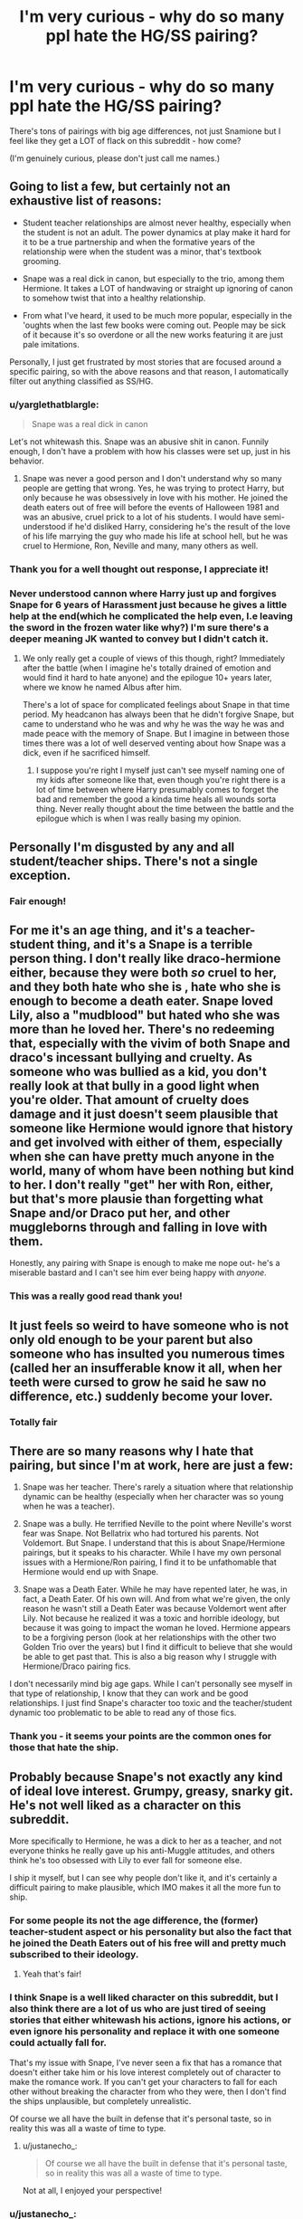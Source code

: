 #+TITLE: I'm very curious - why do so many ppl hate the HG/SS pairing?

* I'm very curious - why do so many ppl hate the HG/SS pairing?
:PROPERTIES:
:Author: justanecho_
:Score: 0
:DateUnix: 1537420548.0
:DateShort: 2018-Sep-20
:END:
There's tons of pairings with big age differences, not just Snamione but I feel like they get a LOT of flack on this subreddit - how come?

(I'm genuinely curious, please don't just call me names.)


** Going to list a few, but certainly not an exhaustive list of reasons:

- Student teacher relationships are almost never healthy, especially when the student is not an adult. The power dynamics at play make it hard for it to be a true partnership and when the formative years of the relationship were when the student was a minor, that's textbook grooming.

- Snape was a real dick in canon, but especially to the trio, among them Hermione. It takes a LOT of handwaving or straight up ignoring of canon to somehow twist that into a healthy relationship.

- From what I've heard, it used to be much more popular, especially in the 'oughts when the last few books were coming out. People may be sick of it because it's so overdone or all the new works featuring it are just pale imitations.

Personally, I just get frustrated by most stories that are focused around a specific pairing, so with the above reasons and that reason, I automatically filter out anything classified as SS/HG.
:PROPERTIES:
:Author: bgottfried91
:Score: 29
:DateUnix: 1537421795.0
:DateShort: 2018-Sep-20
:END:

*** u/yarglethatblargle:
#+begin_quote
  Snape was a real dick in canon
#+end_quote

Let's not whitewash this. Snape was an abusive shit in canon. Funnily enough, I don't have a problem with how his classes were set up, just in his behavior.
:PROPERTIES:
:Author: yarglethatblargle
:Score: 27
:DateUnix: 1537423695.0
:DateShort: 2018-Sep-20
:END:

**** Snape was never a good person and I don't understand why so many people are getting that wrong. Yes, he was trying to protect Harry, but only because he was obsessively in love with his mother. He joined the death eaters out of free will before the events of Halloween 1981 and was an abusive, cruel prick to a lot of his students. I would have semi-understood if he'd disliked Harry, considering he's the result of the love of his life marrying the guy who made his life at school hell, but he was cruel to Hermione, Ron, Neville and many, many others as well.
:PROPERTIES:
:Author: LeonieMalfoy
:Score: 14
:DateUnix: 1537426976.0
:DateShort: 2018-Sep-20
:END:


*** Thank you for a well thought out response, I appreciate it!
:PROPERTIES:
:Author: justanecho_
:Score: 3
:DateUnix: 1537422584.0
:DateShort: 2018-Sep-20
:END:


*** Never understood cannon where Harry just up and forgives Snape for 6 years of Harassment just because he gives a little help at the end(which he complicated the help even, I.e leaving the sword in the frozen water like why?) I'm sure there's a deeper meaning JK wanted to convey but I didn't catch it.
:PROPERTIES:
:Author: thedavey2
:Score: 1
:DateUnix: 1537510504.0
:DateShort: 2018-Sep-21
:END:

**** We only really get a couple of views of this though, right? Immediately after the battle (when I imagine he's totally drained of emotion and would find it hard to hate anyone) and the epilogue 10+ years later, where we know he named Albus after him.

There's a lot of space for complicated feelings about Snape in that time period. My headcanon has always been that he didn't forgive Snape, but came to understand who he was and why he was the way he was and made peace with the memory of Snape. But I imagine in between those times there was a lot of well deserved venting about how Snape was a dick, even if he sacrificed himself.
:PROPERTIES:
:Author: bgottfried91
:Score: 2
:DateUnix: 1537510751.0
:DateShort: 2018-Sep-21
:END:

***** I suppose you're right I myself just can't see myself naming one of my kids after someone like that, even though you're right there is a lot of time between where Harry presumably comes to forget the bad and remember the good a kinda time heals all wounds sorta thing. Never really thought about the time between the battle and the epilogue which is when I was really basing my opinion.
:PROPERTIES:
:Author: thedavey2
:Score: 1
:DateUnix: 1537512043.0
:DateShort: 2018-Sep-21
:END:


** Personally I'm disgusted by any and all student/teacher ships. There's not a single exception.
:PROPERTIES:
:Author: LeonieMalfoy
:Score: 19
:DateUnix: 1537427065.0
:DateShort: 2018-Sep-20
:END:

*** Fair enough!
:PROPERTIES:
:Author: justanecho_
:Score: 1
:DateUnix: 1537454149.0
:DateShort: 2018-Sep-20
:END:


** For me it's an age thing, and it's a teacher-student thing, and it's a Snape is a terrible person thing. I don't really like draco-hermione either, because they were both /so/ cruel to her, and they both hate who she is , hate who she is enough to become a death eater. Snape loved Lily, also a "mudblood" but hated who she was more than he loved her. There's no redeeming that, especially with the vivim of both Snape and draco's incessant bullying and cruelty. As someone who was bullied as a kid, you don't really look at that bully in a good light when you're older. That amount of cruelty does damage and it just doesn't seem plausible that someone like Hermione would ignore that history and get involved with either of them, especially when she can have pretty much anyone in the world, many of whom have been nothing but kind to her. I don't really "get" her with Ron, either, but that's more plausie than forgetting what Snape and/or Draco put her, and other muggleborns through and falling in love with them.

Honestly, any pairing with Snape is enough to make me nope out- he's a miserable bastard and I can't see him ever being happy with /anyone/.
:PROPERTIES:
:Author: medievaleagle
:Score: 13
:DateUnix: 1537433255.0
:DateShort: 2018-Sep-20
:END:

*** This was a really good read thank you!
:PROPERTIES:
:Author: justanecho_
:Score: 1
:DateUnix: 1537454043.0
:DateShort: 2018-Sep-20
:END:


** It just feels so weird to have someone who is not only old enough to be your parent but also someone who has insulted you numerous times (called her an insufferable know it all, when her teeth were cursed to grow he said he saw no difference, etc.) suddenly become your lover.
:PROPERTIES:
:Author: Termsndconditions
:Score: 10
:DateUnix: 1537449512.0
:DateShort: 2018-Sep-20
:END:

*** Totally fair
:PROPERTIES:
:Author: justanecho_
:Score: 2
:DateUnix: 1537454027.0
:DateShort: 2018-Sep-20
:END:


** There are so many reasons why I hate that pairing, but since I'm at work, here are just a few:

1) Snape was her teacher. There's rarely a situation where that relationship dynamic can be healthy (especially when her character was so young when he was a teacher).

2) Snape was a bully. He terrified Neville to the point where Neville's worst fear was Snape. Not Bellatrix who had tortured his parents. Not Voldemort. But Snape. I understand that this is about Snape/Hermione pairings, but it speaks to his character. While I have my own personal issues with a Hermione/Ron pairing, I find it to be unfathomable that Hermione would end up with Snape.

3) Snape was a Death Eater. While he may have repented later, he was, in fact, a Death Eater. Of his own will. And from what we're given, the only reason he wasn't still a Death Eater was because Voldemort went after Lily. Not because he realized it was a toxic and horrible ideology, but because it was going to impact the woman he loved. Hermione appears to be a forgiving person (look at her relationships with the other two Golden Trio over the years) but I find it difficult to believe that she would be able to get past that. This is also a big reason why I struggle with Hermione/Draco pairing fics.

I don't necessarily mind big age gaps. While I can't personally see myself in that type of relationship, I know that they can work and be good relationships. I just find Snape's character too toxic and the teacher/student dynamic too problematic to be able to read any of those fics.
:PROPERTIES:
:Author: OHRavenclaw
:Score: 6
:DateUnix: 1537469575.0
:DateShort: 2018-Sep-20
:END:

*** Thank you - it seems your points are the common ones for those that hate the ship.
:PROPERTIES:
:Author: justanecho_
:Score: 1
:DateUnix: 1537492356.0
:DateShort: 2018-Sep-21
:END:


** Probably because Snape's not exactly any kind of ideal love interest. Grumpy, greasy, snarky git. He's not well liked as a character on this subreddit.

More specifically to Hermione, he was a dick to her as a teacher, and not everyone thinks he really gave up his anti-Muggle attitudes, and others think he's too obsessed with Lily to ever fall for someone else.

I ship it myself, but I can see why people don't like it, and it's certainly a difficult pairing to make plausible, which IMO makes it all the more fun to ship.
:PROPERTIES:
:Author: SilverCookieDust
:Score: 8
:DateUnix: 1537421697.0
:DateShort: 2018-Sep-20
:END:

*** For some people its not the age difference, the (former) teacher-student aspect or his personality but also the fact that he joined the Death Eaters out of his free will and pretty much subscribed to their ideology.
:PROPERTIES:
:Author: natus92
:Score: 8
:DateUnix: 1537423378.0
:DateShort: 2018-Sep-20
:END:

**** Yeah that's fair!
:PROPERTIES:
:Author: justanecho_
:Score: 1
:DateUnix: 1537454223.0
:DateShort: 2018-Sep-20
:END:


*** I think Snape is a well liked character on this subreddit, but I also think there are a lot of us who are just tired of seeing stories that either whitewash his actions, ignore his actions, or even ignore his personality and replace it with one someone could actually fall for.

That's my issue with Snape, I've never seen a fix that has a romance that doesn't either take him or his love interest completely out of character to make the romance work. If you can't get your characters to fall for each other without breaking the character from who they were, then I don't find the ships unplausible, but completely unrealistic.

Of course we all have the built in defense that it's personal taste, so in reality this was all a waste of time to type.
:PROPERTIES:
:Score: 4
:DateUnix: 1537450820.0
:DateShort: 2018-Sep-20
:END:

**** u/justanecho_:
#+begin_quote
  Of course we all have the built in defense that it's personal taste, so in reality this was all a waste of time to type.
#+end_quote

Not at all, I enjoyed your perspective!
:PROPERTIES:
:Author: justanecho_
:Score: 1
:DateUnix: 1537454209.0
:DateShort: 2018-Sep-20
:END:


*** u/justanecho_:
#+begin_quote
  I ship it myself, but I can see why people don't like it, and it's certainly a difficult pairing to make plausible, which IMO makes it all the more fun to ship.
#+end_quote

Agree on all points hehe
:PROPERTIES:
:Author: justanecho_
:Score: 1
:DateUnix: 1537422523.0
:DateShort: 2018-Sep-20
:END:


** Because the HG/SS fanbase is overwhelmingly female, and this sub is - unusually for a HP fanfiction community - majority male.
:PROPERTIES:
:Author: rek-lama
:Score: 9
:DateUnix: 1537429044.0
:DateShort: 2018-Sep-20
:END:

*** I had no idea the majority of people on here were men!
:PROPERTIES:
:Author: justanecho_
:Score: 1
:DateUnix: 1537454071.0
:DateShort: 2018-Sep-20
:END:


** Well, student-teacher relationships are already extremely problematic: the "ew" factor is valid since Hermione is a minor and way younger so it's weird too, he didn't exactly repudiate his anti-Muggle views (his assisting the Order and sacrificing himself was, according to JKR, to assuage his guilt for his one love and because Lily held those ideals which the DEs repudiated), and his was just generally unkind to even completely sympathetic and out-of-the-way characters like Neville. Hermione had plenty of faults, but her vast differences with Snape make it nearly impossible to seem realistic if they're anything like canon.

​

Also, Snape's not well liked here so it might just be a local thing. I personally don't care for Snape so that's my reason.
:PROPERTIES:
:Author: MindForgedManacle
:Score: 4
:DateUnix: 1537466592.0
:DateShort: 2018-Sep-20
:END:

*** Gotcha, thank you for answering!
:PROPERTIES:
:Author: justanecho_
:Score: 1
:DateUnix: 1537492311.0
:DateShort: 2018-Sep-21
:END:


** u/Hellstrike:
#+begin_quote
  Age difference
#+end_quote

The issue is not the age difference, or even the imbalance of power due to the "teacher-student" thing. If you want to break it down to the simplest terms, Snape is someone who voluntarily joined Voldemort's Brownshirts. He had a dark arts boner even during his Hogwarts days. He had no issues with Death Eaters as friends. Shipping him with a muggleborn or Harry is on the same level of wrong as Heinrich Himmler/Anne Frank.

And before anyone objects with him changing his ways, there is no redemption for the countless war crimes any Death Eater commits by the virtue of being an illegal combatant who targets civilians. A good deed does not wash away a bad one.
:PROPERTIES:
:Author: Hellstrike
:Score: 7
:DateUnix: 1537429556.0
:DateShort: 2018-Sep-20
:END:

*** Thank you for this perspective!
:PROPERTIES:
:Author: justanecho_
:Score: 1
:DateUnix: 1537454139.0
:DateShort: 2018-Sep-20
:END:


** 1. The age difference. I'm not a big fan of couples with an age gap so big that person A could be person b's parent. However, I could still forgive them if they are both adults, Which is not the case of SS/HG, since he died when she was barely an adult, so she is a minor for most of their interactions.
2. Snape despise muggleborns and joined the death eaters, it's like shipping a Nazi and a Jew. For the very same reason I dislike Snily and Dramione.
3. He bullied her, even thought he was a teacher and she was a student. Which makes it even worse than Draco calling her names.
4. There are way too many fics about them for such a cringe worthy couple, so I kinda get tired of seeing so much of them.
:PROPERTIES:
:Score: 2
:DateUnix: 1537484651.0
:DateShort: 2018-Sep-21
:END:

*** Thank you for your insights!
:PROPERTIES:
:Author: justanecho_
:Score: 2
:DateUnix: 1537492272.0
:DateShort: 2018-Sep-21
:END:
